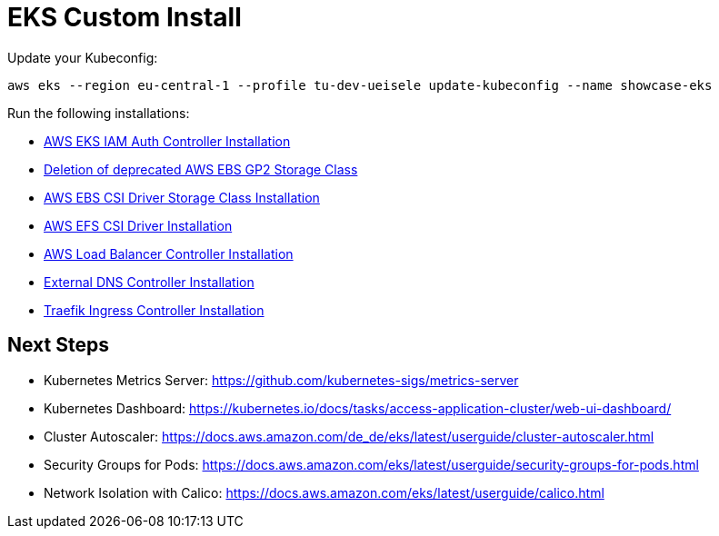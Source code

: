 = EKS Custom Install

Update your Kubeconfig:

[source,bash]
----
aws eks --region eu-central-1 --profile tu-dev-ueisele update-kubeconfig --name showcase-eks
----

Run the following installations:

* link:aws-eks-iam-auth-controller/README.adoc[AWS EKS IAM Auth Controller Installation]
* link:aws-ebs-deprecated/README.adoc[Deletion of deprecated AWS EBS GP2 Storage Class]
* link:aws-ebs-csi-driver/README.adoc[AWS EBS CSI Driver Storage Class Installation]
* link:aws-efs-csi-driver/README.adoc[AWS EFS CSI Driver Installation]
* link:aws-lb-controller/README.adoc[AWS Load Balancer Controller Installation]
* link:external-dns-controller/README.adoc[External DNS Controller Installation]
* link:traefik-ingress-controller/README.adoc[Traefik Ingress Controller Installation]

== Next Steps

* Kubernetes Metrics Server: https://github.com/kubernetes-sigs/metrics-server
* Kubernetes Dashboard: https://kubernetes.io/docs/tasks/access-application-cluster/web-ui-dashboard/
* Cluster Autoscaler: https://docs.aws.amazon.com/de_de/eks/latest/userguide/cluster-autoscaler.html
* Security Groups for Pods: https://docs.aws.amazon.com/eks/latest/userguide/security-groups-for-pods.html
* Network Isolation with Calico: https://docs.aws.amazon.com/eks/latest/userguide/calico.html